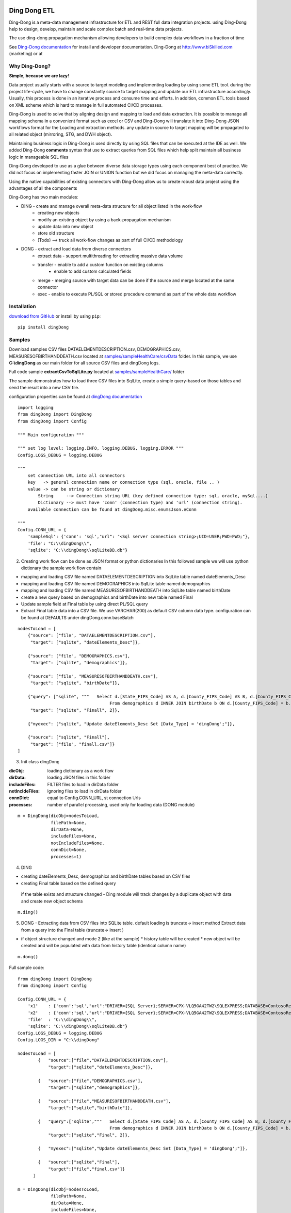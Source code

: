 |PyPI version| |Docs badge| |License|

*************
Ding Dong ETL
*************

Ding-Dong is a meta-data management infrastructure for ETL and REST full data integration projects.
using Ding-Dong help to design, develop, maintain and scale complex batch and real-time data projects.

The use ding-dong propagation mechanism allowing developers to build complex data workflows in a fraction of time

See `Ding-Dong documentation <https://dingdong.readthedocs.io/en/latest>`_ for install and developer documentation.
Ding-Dong at http://www.biSkilled.com (marketing) or at

Why Ding-Dong?
==============
**Simple, because we are lazy!**

Data project usually starts with a source to target modeling and implementing loading by using some ETL tool. during the project life-cycle, we have to change constantly source to target mapping and update our ETL infrastructure accordingly. Usually, this process is done in an iterative process and consume time and efforts. In addition, common ETL tools based on XML scheme which is hard to manage in full automated CI/CD processes.

Ding-Dong is used to solve that by aligning design and mapping to load and data extraction. It is possible to manage all mapping schema in a convenient format such as excel or CSV and Ding-Dong will translate it into Ding-Dong JSON workflows format for the Loading and extraction methods. any update in source to target mapping will be propagated to all related object (mirroring, STG, and DWH object).

Maintaining business logic in Ding-Dong is used directly by using SQL files that can be executed at the IDE as well. We added Ding-Dong **comments** syntax that use to extract queries from SQL files which help split maintain all business logic in manageable SQL files

Ding-Dong developed to use as a glue between diverse data storage types using each component best of practice. We did not focus on implementing faster JOIN or UNION function but we did focus on managing the meta-data correctly.

Using the native capabilities of existing connectors with Ding-Dong allow us to create robust data project using the advantages of all the components

Ding-Dong has two main modules:

- DING - create and manage overall meta-data structure for all object listed in the work-flow
    - creating new objects
    - modify an existing object by using a back-propagation mechanism
    - update data into new object
    - store old structure
    - (Todo) --> truck all work-flow changes as part of full CI/CD methodology

- DONG - extract and load data from diverse connectors
    - extract data - support multithreading for extracting massive data volume
    - transfer     - enable to add a custom function on existing columns
                   - enable to add custom calculated fields
    - merge        - merging source with target data can be done if the source and merge located at the same connector
    - exec         - enable to execute PL/SQL or stored procedure command as part of the whole data workflow



Installation
============
`download from GitHub <https://github.com/biskilled/dingDong>`_ or install by using ``pip``::

    pip install dingDong

Samples
=======
Download samples CSV files DATAELEMENTDESCRIPTION.csv, DEMOGRAPHICS.csv, MEASURESOFBIRTHANDDEATH.csv
located at `samples/sampleHealthCare/csvData <https://github.com/biskilled/dingDong/tree/master/samples/sampleHealthCare/csvData>`_ folder.
In this sample, we use **C:\\dingDong** as our main folder for all source CSV files and dingDong logs.

Full code sample **extractCsvToSqlLite.py** located at `samples/sampleHealthCare/ <https://github.com/biskilled/dingDong/tree/master/samples/sampleHealthCare>`_ folder

The sample demonstrates how to load three CSV files into SqlLite, create a simple query-based
on those tables and send the result into a new CSV file.

configuration properties can be found at `dingDong documentation <https://dingdong.readthedocs.io/en/latest>`_

::

    import logging
    from dingDong import DingDong
    from dingDong import Config

    """ Main configuration """

    """ set log level: logging.INFO, logging.DEBUG, logging.ERROR """
    Config.LOGS_DEBUG = logging.DEBUG

    """
        set connection URL into all connectors
        key   -> general connection name or connection type (sql, oracle, file .. )
        value -> can be string or dictionary
            String     --> Connection string URL (key defined connection type: sql, oracle, mySql....)
            Dictionary --> must have 'conn' (connection type) and 'url' (connection string).
        available connection can be found at dingDong.misc.enumsJson.eConn

    """
    Config.CONN_URL = {
        'sampleSql': {'conn': 'sql',"url": "<Sql server connection string>;UID=USER;PWD=PWD;"},
        'file': "C:\\dingDong\\",
        'sqlite': "C:\\dingDong\\sqlLiteDB.db"}

2. Creating work flow can be done as JSON format or python dictionaries
   In this followed sample we will use python dictionary the sample work flow contain

* mapping and loading CSV file named DATAELEMENTDESCRIPTION into SqlLite table named dateElements_Desc
* mapping and loading CSV file named DEMOGRAPHICS into SqlLite table named demographics
* mapping and loading CSV file named MEASURESOFBIRTHANDDEATH into SqlLite table named birthDate
* create a new query based on demographics and birthDate  into new table named Final
* Update sample field at Final table by using direct PL/SQL query
* Extract Final table data into a CSV file.
  We use VARCHAR(200) as default CSV column data type. configuration can be found at DEFAULTS under dingDong.conn.baseBatch

::

    nodesToLoad = [
        {"source": ["file", "DATAELEMENTDESCRIPTION.csv"],
         "target": ["sqlite", "dateElements_Desc"]},

        {"source": ["file", "DEMOGRAPHICS.csv"],
         "target": ["sqlite", "demographics"]},

        {"source": ["file", "MEASURESOFBIRTHANDDEATH.csv"],
         "target": ["sqlite", "birthDate"]},

        {"query": ["sqlite", """   Select d.[State_FIPS_Code] AS A, d.[County_FIPS_Code] AS B, d.[County_FIPS_Code] AS G,d.[County_FIPS_Code], d.[CHSI_County_Name], d.[CHSI_State_Name],[Population_Size],[Total_Births],[Total_Deaths]
                                        From demographics d INNER JOIN birthDate b ON d.[County_FIPS_Code] = b.[County_FIPS_Code] AND d.[State_FIPS_Code] = b.[State_FIPS_Code]"""],
         "target": ["sqlite", "Finall", 2]},

        {"myexec": ["sqlite", "Update dateElements_Desc Set [Data_Type] = 'dingDong';"]},

        {"source": ["sqlite", "Finall"],
         "target": ["file", "finall.csv"]}
    ]

3. Init class dingDong

:dicObj:        loading dictionary as a work flow
:dirData:       loading JSON files in this folder
:includeFiles:  FILTER files to load in dirData folder
:notIncldeFiles: Ignoring files to load in dirData folder
:connDict:      equal to Config.CONN_URL, st connection Urls
:processes:     number of parallel processing, used only for loading data (DONG module)

::

    m = DingDong(dicObj=nodesToLoad,
                 filePath=None,
                 dirData=None,
                 includeFiles=None,
                 notIncludeFiles=None,
                 connDict=None,
                 processes=1)

4. DING

* creating dateElements_Desc, demographics and birthDate tables based on CSV files
* creating Final table based on the defined query

 if the table exists and structure changed - Ding module will track changes by a duplicate object with data and create new object schema

::

    m.ding()

5.  DONG - Extracting data from CSV files into SQLite table. default loading is truncate-> insert method
    Extract data from a query into the Final table (truncate-> insert )

* if object structure changed and mode 2 (like at the sample)
  * history table will be created
  * new object will be created and will be populated with data from history table (identical column name)

::

        m.dong()

Full sample code::

    from dingDong import DingDong
    from dingDong import Config

    Config.CONN_URL = {
        'x1'    : {'conn':'sql',"url":"DRIVER={SQL Server};SERVER=CPX-VLQ5GA42TW2\SQLEXPRESS;DATABASE=ContosoRetailDW;UID=bpmk;PWD=bpmk;"},
        'x2'    : {'conn':'sql',"url":"DRIVER={SQL Server};SERVER=CPX-VLQ5GA42TW2\SQLEXPRESS;DATABASE=ContosoRetailDW;UID=bpmk;PWD=bpmk;"},
        'file'  : "C:\\dingDong\\",
        'sqlite': "C:\\dingDong\\sqlLiteDB.db"}
    Config.LOGS_DEBUG = logging.DEBUG
    Config.LOGS_DIR = "C:\\dingDong"

    nodesToLoad = [
            {   "source":["file","DATAELEMENTDESCRIPTION.csv"],
                "target":["sqlite","dateElements_Desc"]},

            {   "source":["file","DEMOGRAPHICS.csv"],
                "target":["sqlite","demographics"]},

            {   "source":["file","MEASURESOFBIRTHANDDEATH.csv"],
                "target":["sqlite","birthDate"]},

            {   "query":["sqlite","""   Select d.[State_FIPS_Code] AS A, d.[County_FIPS_Code] AS B, d.[County_FIPS_Code] AS G,d.[County_FIPS_Code], d.[CHSI_County_Name], d.[CHSI_State_Name],[Population_Size],[Total_Births],[Total_Deaths]
                                        From demographics d INNER JOIN birthDate b ON d.[County_FIPS_Code] = b.[County_FIPS_Code] AND d.[State_FIPS_Code] = b.[State_FIPS_Code]"""],
                "target":["sqlite","Final", 2]},

            {   "myexec":["sqlite","Update dateElements_Desc Set [Data_Type] = 'dingDong';"]},

            {   "source":["sqlite","Final"],
                "target":["file","final.csv"]}
          ]

    m = DingDong(dicObj=nodesToLoad,
                 filePath=None,
                 dirData=None,
                 includeFiles=None,
                 notIncludeFiles=None,
                 connDict=None,
                 processes=1)
    m.ding()
    m.dong()

Road map
========

We would like to create a platform that will enable to design, implement and maintenance data integration project such as:

*  Any REST API connectivity from any API to any API using simple JSON mapping
*  Any Relational database connectivity using JSON mapping
*  Any Non-relational storage
*  Main platform for any middleware business logic - from sample if-than-else up to statistics algorithms using ML and DL algorithms
*  Enable Real-time and scheduled integration

We will extend our connectors and Meta-data manager accordingly.

BATCH supported connectors
==========================

+-------------------+------------------+------------------+-------------+------------------------------------------+
| connectors Type   | python module    | checked version  | dev status  | notes                                    |
+===================+==================+==================+=============+==========================================+
| sql               |  pyOdbc          | 4.0.23           | tested, prod| slow to extract, massive data volume     |
|                   |                  |                  |             | preferred using ceODBC                   |
+-------------------+------------------+------------------+-------------+------------------------------------------+
| sql               | ceODBC           | 2.0.1            | tested, prod| sql server conn for massive data loading |
|                   |                  |                  |             | installed manually from 3rdPart folder   |
+-------------------+------------------+------------------+-------------+------------------------------------------+
| access            | pyOdbc           | 4.0.23           | tested, prod|                                          |
+-------------------+------------------+------------------+-------------+------------------------------------------+
| oracle            | cx-oracle        | 6.1              | tested, prod|                                          |
+-------------------+------------------+------------------+-------------+------------------------------------------+
| CSV / text files  | CSV / CSV23      | 0.1.5            | tested, prod|                                          |
+-------------------+------------------+------------------+-------------+------------------------------------------+
| mysql             | pyMySql          | 0.6.3rc1         | dev         |                                          |
+-------------------+------------------+------------------+-------------+------------------------------------------+
| vertica           | vertica-python   | 0.9.1            | dev         |                                          |
+-------------------+------------------+------------------+-------------+------------------------------------------+
| sqllite           | sqllite3         | 6.1              | tested, prod|                                          |
+-------------------+------------------+------------------+-------------+------------------------------------------+
| mongoDb           | pyMongo          | 3.7.2            | dev         |                                          |
+-------------------+------------------+------------------+-------------+------------------------------------------+
| salesforce        | simple_salesforce| 3.7.2            | dev         |                                          |
+-------------------+------------------+------------------+-------------+------------------------------------------+
| haddop/Hive       | .                | .                | dev         |                                          |
+-------------------+------------------+------------------+-------------+------------------------------------------+

Authors
=======

dingDong was created by `Tal Shany <http://www.biskilled.com>`_
(tal@biSkilled.com)
We are looking for contributions !!!

License
=======

GNU General Public License v3.0

See `COPYING <https://github.com/biskilled/dingDong/blob/master/COPYING>`_ to see the full text.

.. |PyPI version| image:: https://img.shields.io/pypi/v/dingDong.svg
   :target: https://github.com/biskilled/dingDong
.. |Docs badge| image:: https://img.shields.io/badge/docs-latest-brightgreen.svg
   :target: https://readthedocs.org/projects/dingDong/
.. |License| image:: https://img.shields.io/badge/license-GPL%20v3.0-brightgreen.svg
   :target: COPYING
   :alt: Repository License
